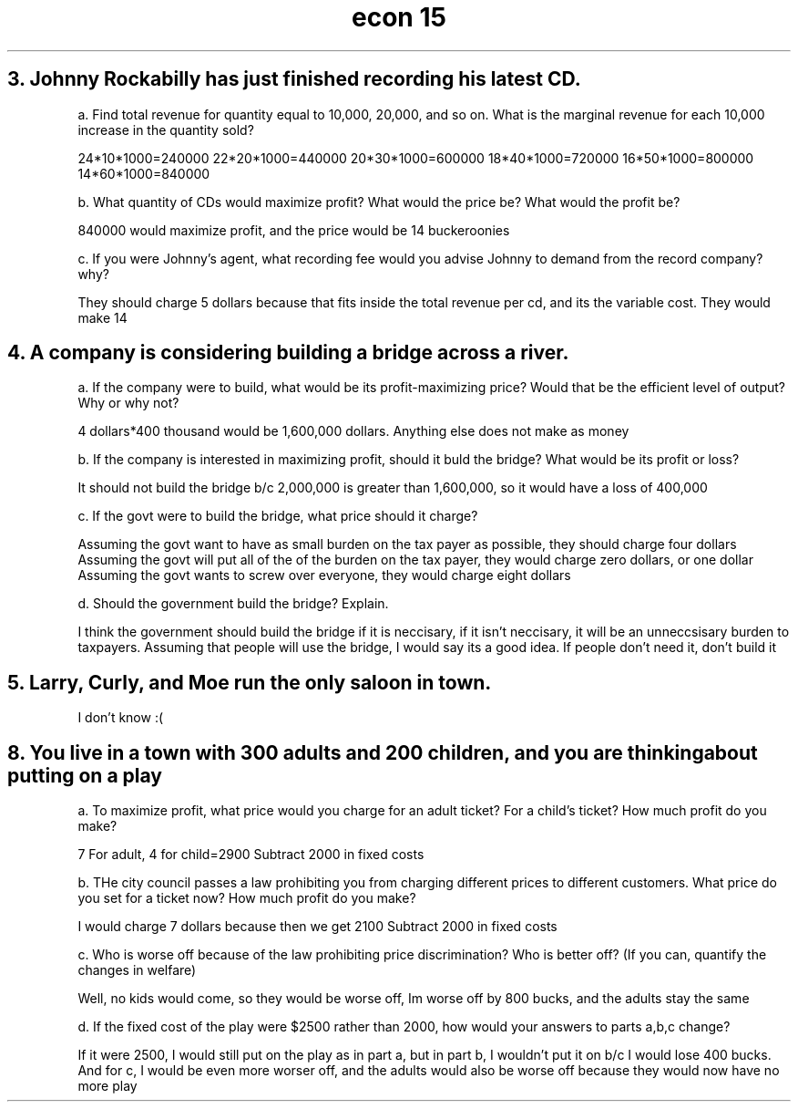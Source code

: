 .TH "econ 15" 1 "economics" "6 questions" "15 qs"
.SH "3. Johnny Rockabilly has just finished recording his latest CD."

a. Find total revenue for quantity equal to 10,000, 20,000, and so on. What is the marginal revenue for each 10,000 increase in the quantity sold?


24*10*1000=240000
22*20*1000=440000
20*30*1000=600000
18*40*1000=720000
16*50*1000=800000
14*60*1000=840000

b. What quantity of CDs would maximize profit? What would the price be? What would the profit be?

840000 would maximize profit, and the price would be 14 buckeroonies

c. If you were Johnny's agent, what recording fee would you advise Johnny to demand from the record company? why?

They should charge 5 dollars because that fits inside the total revenue per cd, and its the variable cost. They would make 14\cdot60\cdot1000\cdot\\frac{20}{100}=168000

.SH "4. A company is considering building a bridge across a river."

a. If the company were to build, what would be its profit-maximizing price? Would that be the efficient level of output? Why or why not?

4 dollars*400 thousand would be 1,600,000 dollars. Anything else does not make as money

b. If the company is interested in maximizing profit, should it buld the bridge? What would be its profit or loss?

It should not build the bridge b/c 2,000,000 is greater than 1,600,000, so it would have a loss of 400,000

c. If the govt were to build the bridge, what price should it charge?

Assuming the govt want to have as small burden on the tax payer as possible, they should charge four dollars
Assuming the govt will put all of the of the burden on the tax payer, they would charge zero dollars, or one dollar
Assuming the govt wants to screw over everyone, they would charge eight dollars

d. Should the government build the bridge? Explain.

I think the government should build the bridge if it is neccisary, if it isn't neccisary, it will be an unneccsisary burden to taxpayers. Assuming that people will use the bridge, I would say its a good idea. If people don't need it, don't build it

.SH "5. Larry, Curly, and Moe run the only saloon in town."

I don't know :(

.SH "8. You live in a town with 300 adults and 200 children, and you are thinking about putting on a play"

a. To maximize profit, what price would you charge for an adult ticket? For a child's ticket? How much profit do you make?

7 For adult, 4 for child=2900
Subtract 2000 in fixed costs

b. THe city council passes a law prohibiting you from charging different prices to different customers. What price do you set for a ticket now? How much profit do you make?

I would charge 7 dollars because then we get 2100
Subtract 2000 in fixed costs

c. Who is worse off because of the law prohibiting price discrimination? Who is better off? (If you can, quantify the changes in welfare)

Well, no kids would come, so they would be worse off, Im worse off by 800 bucks, and the adults stay the same

d. If the fixed cost of the play were $2500 rather than 2000, how would your answers to parts a,b,c change?

If it were 2500, I would still put on the play as in part a, but in part b, I wouldn't put it on b/c I would lose 400 bucks. And for c, I would be even more worser off, and the adults would also be worse off because they would now have no more play
